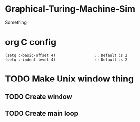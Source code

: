 * Graphical-Turing-Machine-Sim
Something

* org C config
#+begin_src elisp
	(setq c-basic-offset 4)                  ;; Default is 2
	(setq c-indent-level 4)                  ;; Default is 2
#+end_src

* TODO Make Unix window thing 
** TODO Create window
** TODO Create main loop
